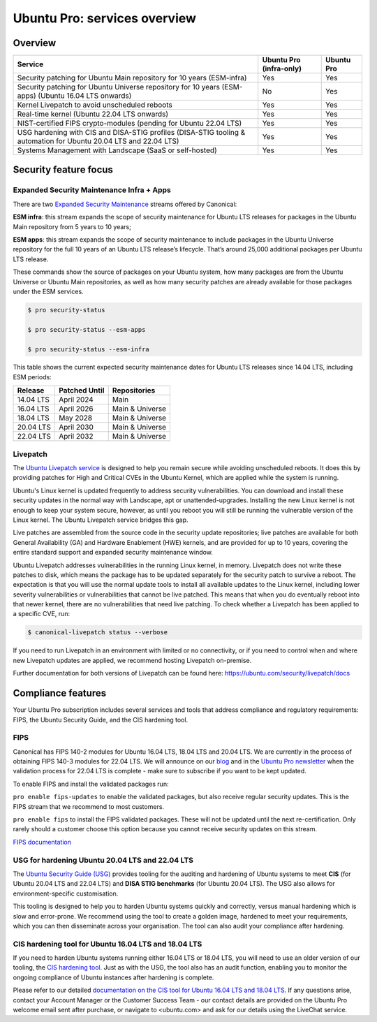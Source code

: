 Ubuntu Pro: services overview
==============================

Overview
---------


+-------------------------------------------------------------------------------------------------------------------+-------------------------+-------------+
|                                                      Service                                                      | Ubuntu Pro (infra-only) | Ubuntu Pro  |
+===================================================================================================================+=========================+=============+
|                       Security patching for Ubuntu Main repository for 10 years (ESM-infra)                       |           Yes           |     Yes     |
+-------------------------------------------------------------------------------------------------------------------+-------------------------+-------------+
|       Security patching for Ubuntu Universe repository for 10 years (ESM-apps) (Ubuntu 16.04 LTS onwards)         |           No            |     Yes     |
+-------------------------------------------------------------------------------------------------------------------+-------------------------+-------------+
|                                  Kernel Livepatch to avoid unscheduled reboots                                    |           Yes           |     Yes     |
+-------------------------------------------------------------------------------------------------------------------+-------------------------+-------------+
|                                    Real-time kernel (Ubuntu 22.04 LTS onwards)                                    |           Yes           |     Yes     |
+-------------------------------------------------------------------------------------------------------------------+-------------------------+-------------+
|                         NIST-certified FIPS crypto-modules (pending for Ubuntu 22.04 LTS)                         |           Yes           |     Yes     |
+-------------------------------------------------------------------------------------------------------------------+-------------------------+-------------+
| USG hardening with CIS and DISA-STIG profiles (DISA-STIG tooling & automation for Ubuntu 20.04 LTS and 22.04 LTS) |           Yes           |     Yes     |
+-------------------------------------------------------------------------------------------------------------------+-------------------------+-------------+
|                              Systems Management with Landscape (SaaS or self-hosted)                              |           Yes           |     Yes     |
+-------------------------------------------------------------------------------------------------------------------+-------------------------+-------------+


Security feature focus
---------------------------

Expanded Security Maintenance Infra + Apps
~~~~~~~~~~~~~~~~~~~~~~~~~~~~~~~~~~~~~~~~~~~

There are two `Expanded Security Maintenance <https://ubuntu.com/security/esm>`_  streams offered by Canonical:

**ESM infra**: this stream expands the scope of security maintenance for Ubuntu LTS releases for packages in the Ubuntu Main repository from 5 years to 10 years;

**ESM apps**: this stream expands the scope of security maintenance to include packages in the Ubuntu Universe repository for the full 10 years of an Ubuntu LTS release’s lifecycle. That’s around 25,000 additional packages per Ubuntu LTS release.

These commands show the source of packages on your Ubuntu system, how many packages are from the Ubuntu Universe or Ubuntu Main repositories, as well as how many security patches are already available for those packages under the ESM services.

.. code-block:: bash

  $ pro security-status

  $ pro security-status --esm-apps

  $ pro security-status --esm-infra


This table shows the current expected security maintenance dates for Ubuntu LTS releases since 14.04 LTS, including ESM periods:

+------------------------+-------------------------------+--------------------------+
|      **Release**       |        **Patched Until**      |     **Repositories**     |
+------------------------+-------------------------------+--------------------------+
|       14.04 LTS        |           April 2024          |           Main           |
+------------------------+-------------------------------+--------------------------+
|       16.04 LTS        |           April 2026          |      Main & Universe     |
+------------------------+-------------------------------+--------------------------+
|       18.04 LTS        |            May 2028           |      Main & Universe     |
+------------------------+-------------------------------+--------------------------+
|       20.04 LTS        |           April 2030          |      Main & Universe     |
+------------------------+-------------------------------+--------------------------+
|       22.04 LTS        |           April 2032          |      Main & Universe     |
+------------------------+-------------------------------+--------------------------+



Livepatch
~~~~~~~~~

The `Ubuntu Livepatch service <https://ubuntu.com/security/livepatch>`_ is designed to help you remain secure while avoiding unscheduled reboots. It does this by providing patches for High and Critical CVEs in the Ubuntu Kernel, which are applied while the system is running.

Ubuntu's Linux kernel is updated frequently to address security vulnerabilities. You can download and install these security updates in the normal way with Landscape, apt or unattended-upgrades. Installing the new Linux kernel is not enough to keep your system secure, however, as until you reboot you will still be running the vulnerable version of the Linux kernel. The Ubuntu Livepatch service bridges this gap. 

Live patches are assembled from the source code in the security update repositories; live patches are available for both General Availability (GA) and Hardware Enablement (HWE) kernels, and are provided for up to 10 years, covering the entire standard support and expanded security maintenance window.

Ubuntu Livepatch addresses vulnerabilities in the running Linux kernel, in memory. Livepatch does not write these patches to disk, which means the package has to be updated separately for the security patch to survive a reboot. The expectation is that you will use the normal update tools to install all available updates to the Linux kernel, including lower severity vulnerabilities or vulnerabilities that cannot be live patched. This means that when you do eventually reboot into that newer kernel, there are no vulnerabilities that need live patching. To check whether a Livepatch has been applied to a specific CVE, run:

.. code-block:: bash

   $ canonical-livepatch status --verbose


If you need to run Livepatch in an environment with limited or no connectivity, or if you need to control when and where new Livepatch updates are applied, we recommend hosting Livepatch on-premise.

Further documentation for both versions of Livepatch can be found here: `https://ubuntu.com/security/livepatch/docs <https://ubuntu.com/security/livepatch/docs>`_


Compliance features
---------------------

Your Ubuntu Pro subscription includes several services and tools that address compliance and regulatory requirements: FIPS, the Ubuntu Security Guide, and the CIS hardening tool.

FIPS
~~~~~~~

Canonical has FIPS 140-2 modules for Ubuntu 16.04 LTS, 18.04 LTS and 20.04 LTS. We are currently in the process of obtaining FIPS 140-3 modules for 22.04 LTS. We will announce on our `blog <https://ubuntu.com/blog>`_ and in the `Ubuntu Pro newsletter <https://portal.support.canonical.com/selfservice/s/article/Subscribe-to-or-Unsubscribe-from-the-Ubuntu-Advantage-Newsletter>`_ when the validation process for 22.04 LTS is complete - make sure to subscribe if you want to be kept updated.

To enable FIPS and install the validated packages run:

``pro enable fips-updates`` to enable the validated packages, but also receive regular security updates. This is the FIPS stream that we recommend to most customers.

``pro enable fips`` to install the FIPS validated packages. These will not be updated until the next re-certification. Only rarely should a customer choose this option because you cannot receive security updates on this stream.

`FIPS documentation <https://ubuntu.com/security/certifications/docs/fips>`_ 


USG for hardening Ubuntu 20.04 LTS and 22.04 LTS
~~~~~~~~~~~~~~~~~~~~~~~~~~~~~~~~~~~~~~~~~~~~~~~~~

The `Ubuntu Security Guide (USG) <https://ubuntu.com/security/certifications/docs/usg>`_ provides tooling for the auditing and hardening of Ubuntu systems to meet **CIS** (for Ubuntu 20.04 LTS and 22.04 LTS) and **DISA STIG benchmarks** (for Ubuntu 20.04 LTS). The USG also allows for environment-specific customisation.

This tooling is designed to help you to harden Ubuntu systems quickly and correctly, versus manual hardening which is slow and error-prone. We recommend using the tool to create a golden image, hardened to meet your requirements, which you can then disseminate across your organisation. The tool can also audit your compliance after hardening.


CIS hardening tool for Ubuntu 16.04 LTS and 18.04 LTS
~~~~~~~~~~~~~~~~~~~~~~~~~~~~~~~~~~~~~~~~~~~~~~~~~~~~~~

If you need to harden Ubuntu systems running either 16.04 LTS or 18.04 LTS, you will need to use an older version of our tooling, the `CIS hardening tool <https://ubuntu.com/security/certifications/docs/16-18/cis>`_. Just as with the USG, the tool also has an audit function, enabling you to monitor the ongoing compliance of Ubuntu instances after hardening is complete.

Please refer to our detailed `documentation on the CIS tool for Ubuntu 16.04 LTS and 18.04 LTS <https://ubuntu.com/security/certifications/docs/16-18/cis>`_. If any questions arise, contact your Account Manager or the Customer Success Team - our contact details are provided on the Ubuntu Pro welcome email sent after purchase, or navigate to <ubuntu.com> and ask for our details using the LiveChat service.
